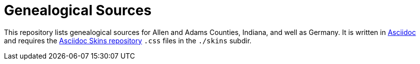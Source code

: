 = Genealogical Sources

This repository lists genealogical sources for Allen and Adams Counties, Indiana, and well as Germany. 
It is written in https://docs.asciidoctor.org/asciidoc/latest/[Asciidoc] and requires the https://github.com/darshandsoni/asciidoctor-skins[Asciidoc Skins repository] `.css` files
in the `./skins` subdir.
